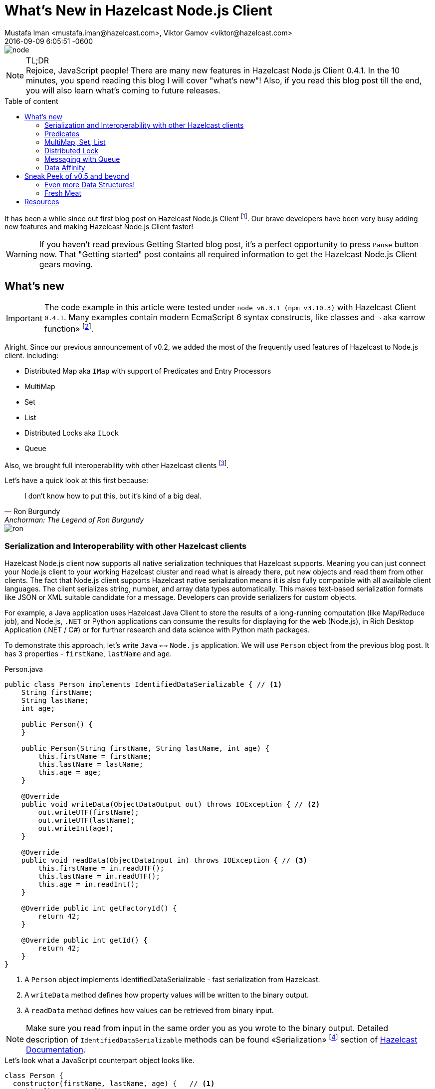 = What's New in Hazelcast Node.js Client
Mustafa Iman <mustafa.iman@hazelcast.com>, Viktor Gamov <viktor@hazelcast.com>
2016-09-09
:revdate: 2016-09-09 6:05:51 -0600
:imagesdir: ../images
:icons:
:keywords: hazelcast node.js
ifndef::awestruct[]
:awestruct-layout: post
:awestruct-tags: [hazelcast, nodejs]
:idprefix:
:idseparator: -
:awestruct-draft: false
endif::awestruct[]
:linkattrs:
:ast: &ast;
:y: &#10003;
:n: &#10008;
:y: icon:check-sign[role="green"]
:n: icon:check-minus[role="red"]
:c: icon:file-text-alt[role="blue"]
:toc: macro
:toc-title: Table of content
:toclevels: 3
:idprefix:
:idseparator: -
:sectanchors:
:icons: font
:source-highlighter: highlight.js
:highlightjs-theme: tomorrow-night-eighties
:experimental:
:apidocs: http://hazelcast.github.io/hazelcast-nodejs-client/api/0.4/docs
:so-hazelcast: http://stackoverflow.com/questions/tagged/hazelcast
:hazecast-nodejs-client: http://hazelcast.github.io/hazelcast-nodejs-client/
:hazecast-nodejs-client-gh: http://github.com/hazelcast/hazelcast-nodejs-client/
:hazecast-chat: https://gitter.im/hazelcast/hazelcast
:hazelcast-nodejs-chat: https://gitter.im/hazelcast/hazelcast-nodejs-client
:predicate_docs: http://hazelcast.github.io/hazelcast-nodejs-client/api/0.4/docs/modules/_core_predicate_.html
:ilock_docs: http://hazelcast.github.io/hazelcast-nodejs-client/api/0.4/docs/interfaces/_proxy_ilock_.ilock.html
:multimap_docs: http://hazelcast.github.io/hazelcast-nodejs-client/api/0.4/docs/interfaces/_proxy_multimap_.multimap.html
:serialization_docs: http://hazelcast.github.io/hazelcast-nodejs-client/api/0.4/docs/modules/_serialization_serializable_.html

image::node.png[align="center"]

.TL;DR
NOTE: Rejoice, JavaScript people!
There are many new features in Hazelcast Node.js Client 0.4.1. 
In the 10 minutes, you spend reading this blog I will cover "what's new"!
Also, if you read this blog post till the end, you will also learn what's coming to future releases.

toc::[]

It has been a while since out first blog post on Hazelcast Node.js Client footnote:[http://blog.hazelcast.com/getting-started-with-hazelcast-and-node-js-2/].
Our brave developers have been very busy adding new features and making Hazelcast Node.js Client faster! 

WARNING: If you haven't read previous Getting Started blog post, it's a perfect opportunity to press kbd:[Pause] button now. 
That "Getting started" post contains all required information to get the Hazelcast Node.js Client gears moving. 

[[whats-new-in-0.4]]
== What's new

IMPORTANT: The code example in this article were tested under `node v6.3.1 (npm v3.10.3)` with Hazelcast Client `0.4.1`. 
Many examples contain modern EcmaScript 6 syntax constructs, like classes and `=>` aka «arrow function» footnote:[http://wesbos.com/arrow-functions/].

Alright. 
Since our previous announcement of v0.2, we added the most of the frequently used features of Hazelcast to Node.js client. Including:

* Distributed Map aka `IMap` with support of Predicates and Entry Processors 
* MultiMap
* Set
* List
* Distributed Locks aka `ILock`
* Queue

Also, we brought full interoperability with other Hazelcast clients footnote:[https://hazelcast.org/clients-languages/].

.Let's have a quick look at this first because:
[quote, Ron Burgundy, Anchorman: The Legend of Ron Burgundy]     
I don't know how to put this, but it's kind of a big deal. 

image::ron.jpg[align="left"]

[[serialization-support-and-interoperability-of-languages]]
=== Serialization and Interoperability with other Hazelcast clients 

Hazelcast Node.js client now supports all native serialization techniques that Hazelcast supports. 
Meaning you can just connect your Node.js client to your working Hazelcast cluster and read what is already there, put new objects and read them from other clients.
The fact that Node.js client supports Hazelcast native serialization means it is also fully compatible with all available client languages. 
The client serializes string, number, and array data types automatically.
This makes text-based serialization formats like JSON or XML suitable candidate for a message.
Developers can provide serializers for custom objects.

====
For example, a Java application uses Hazelcast Java Client to store the results of a long-running computation (like Map/Reduce job), and Node.js, `.NET` or Python applications can consume the results for displaying for the web (Node.js), in Rich Desktop Application (.NET / C#) or for further research and data science with Python math packages.
====

To demonstrate this approach, let's write `Java` `<==>` `Node.js` application.
We will use `Person` object from the previous blog post. 
It has 3 properties - `firstName`, `lastName` and `age`.

[source,java]
.Person.java
----
public class Person implements IdentifiedDataSerializable { // <1>
    String firstName;
    String lastName;
    int age;

    public Person() {
    }

    public Person(String firstName, String lastName, int age) {
        this.firstName = firstName;
        this.lastName = lastName;
        this.age = age;
    }

    @Override
    public void writeData(ObjectDataOutput out) throws IOException { // <2>
        out.writeUTF(firstName);
        out.writeUTF(lastName);
        out.writeInt(age);
    }

    @Override
    public void readData(ObjectDataInput in) throws IOException { // <3>
        this.firstName = in.readUTF();
        this.lastName = in.readUTF();
        this.age = in.readInt();
    }

    @Override public int getFactoryId() {
        return 42;
    }

    @Override public int getId() {
        return 42;
    }
}
----
<1> A `Person` object implements IdentifiedDataSerializable - fast serialization from Hazelcast.
<2> A `writeData` method defines how property values will be written to the binary output.
<3> A `readData` method defines how values can be retrieved from binary input.

NOTE: Make sure you read from input in the same order you as you wrote to the binary output.
Detailed description of `IdentifiedDataSerializable` methods can be found «Serialization» footnote:[http://docs.hazelcast.org/docs/3.6/manual/html-single/index.html#identifieddataserializable] section of http://docs.hazelcast.org/docs/3.6/manual/html-single/index.html[Hazelcast Documentation].

.Let's look what a JavaScript counterpart object looks like.
[source,javascript]
----
class Person {
  constructor(firstName, lastName, age) {   // <1>
    this.firstName = firstName;
    this.lastName = lastName;
    this.age = age;
  }

  getFactoryId() {
    return 42;
  }

  getClassId() {
    return 42;
  }

  writeData(dataOutput) {   // <2>
    dataOutput.writeUTF(this.firstName);
    dataOutput.writeUTF(this.lastName);
    dataOutput.writeInt(this.age);
  }

  readData(dataInput) {     // <3>
    this.firstName = dataInput.readUTF();
    this.lastName = dataInput.readUTF();
    this.age = dataInput.readInt();
  }
}
----
<1> JavaScript doesn't have interfaces as Java. So, it's just a JavaScript class.
<2> Similarly to Java object, we need to implement `writeData`...
<3> ... and `readData` methods.

.Last step - register `DataSerializableFactory` in client config object
[source,javascript]
----
var config = new Config.ClientConfig();
config.serializationConfig.dataSerializableFactories[42] = {
    create (type) {
        if (type === 42) { // <1>
            return new Person();
        }
    }
};
----
<1> Based on `typeId`, Hazelcast will figure out what object will be restored from the binary data.

You can checkout
http://docs.hazelcast.org/docs/3.6/manual/html-single/index.html#serialization[Serialization Section] and 
{serialization_docs}[Node.js documentation] about how to register custom serializers. 

[[predicates]]
=== Predicates

Hazelcast IMap is an essentially key-value store. 
And usually, a developer uses the keys to retrieve data.  
But in certain cases, a developer doesn't know a key.
Or when a developer needs to find many entries satisfy a condition from a distributed Map. 
In this case, you needed to retrieve all entries from that map and filter them on the client side. 
But this method leads to the substantial amount of network communion. 
If you are looking for a small subset of the entries, it is more efficient to retrieve only the entries you are looking for using newly introduced predicates.

Let's say you keep ages of people in a Hazelcast map.

[source,javascript]
----
map.putAll(['Alice', 34], ['Joe', 22], ['George', 27]);
----

You can quickly retrieve entries of people that are older than 25 with following code snippet

[source,javascript]
----
const Predicates = require('hazelcast-client').Predicates;
map.entrySetWithPredicate(Predicates.greaterThan('this', 25))
  .then((people) => {
    people.forEach(person => console.log(`Person: ${person[0]}, age: ${person[1]}`));
  });
----

Above snippet will print names and ages of `Alice` and `George`.

If you only need their names but not ages,

[source,javascript]
----
map.keySetWithPredicate(Predicates.greaterThan('this', 25));
----

will return only names of `Alice` and `George`.

You can find a full list of available predicates at {predicate_docs}[API docs].

[[multimap]]
=== MultiMap, Set, List

MultiMap is a particular version of a Map that supports multiple values associated with a single key.

[source,javascript]
.The restaurants MultiMap
----
let mmap = hazelcastClient.getMultiMap('restaurants');      // <1>
mmap.put('New York', 'Red Lobster')     // <2>
  .then(() => mmap.put('New York', 'Eataly'))
  .then(() => mmap.get('New York'))
  .then(list => console.log(list));

mmap.put('Las Vegas', 'Burgr')      // <3>
  .then(() => mmap.put('Las Vegas', 'Alibi'))
  .then(() => mmap.put('Las Vegas', 'Pub & Grill'))
  .then(() => mmap.get('Las Vegas'))
  .then(list => console.log(list));
----
<1> In this example we have MultiMap of restaurants
<2> Name of the city used as a key - `New York` or `Las Vegas`
<3> When we need to get a collection of entries. 
Hazelcast MultiMap supports two types of values - `Set` (doesn't allow duplicates, default) and `List` (preserves order).
It can be configured using cluster config object footnote:[http://docs.hazelcast.org/docs/3.6/manual/html-single/index.html#configuring-multimap].

.Output looks like follows
----
[ 'Eataly', 'Red Lobster' ]
[ 'Pub & Grill', 'Alibi', 'Burgr' ]
----

You can find more info here - {multimap_docs}[MultiMap API].

[[lock]]
=== Distributed Lock

If you need to synchronize your data access through the cluster, Hazelcast's distributed lock implementation will come useful.

[source,javascript]
----
let globalLock = client.getLock('global-lock');

globalLock.lock();
// you can do some job here which doesn't allow shared access
globalLock.unlock();
----

All supported lock operations are listed in {ilock_docs}[ILock API]

[[queue]]
=== Messaging with Queue

Hazelcast distributed queue enables all cluster members and client to interact with it. 
Using Hazelcast distributed queue, you can add an item from one client and read it from another.
FIFO ordering will apply to all queue operations across the cluster. 

[source, javascript]
.Client 1 - Consumer of tasks
[source,javascript]
----
let logger = hazelcastClient.loggingService;
let queue = hazelcastClient.getQueue('tasks');

// slow consumer
setInterval(() => {
    queue.take().then(task => logger.info("Consumer", `executing task: ${task}`));
}, 1000);
----

.Client 2 - Producer of tasks
[source,javascript]
----
let logger = hazelcastClient.loggingService;
let queue = hazelcastClient.getQueue('tasks');

// fast producer
setInterval(() => {
    var task = tasks[Math.floor(Math.random() * tasks.length)];
    logger.info("Producer", `publishing task: ${task}`);
    queue.offer(task);
}, 500);
----

In this example, Hazelcast's uses a «buffer» to separate a fast producer from a slow consumer and this prevents consumer overloading.

=== Data Affinity 

One of the things that we brought to `v0.4.1` is ability increase locality of computations and data access on a cluster. 
Developers will be able to control on which partitions each key is stored. 
It is only a matter of adding a `getPartitionKey()` function to user objects.

[source,javascript]
.A developer needs to implement `getPartitionKey` method
----
'use strict';
let Client = require('hazelcast-client').Client;

class Company {  // <1>
  constructor(name, address) {
    this.name = name;
    this.address = address;
  }

  getName() {
    return this.name;
  }
}

class Associate {   // <2>
  constructor(firstName, lastName, companyName) {
    this.firstName = firstName;
    this.lastName = lastName;
    this.companyName = companyName;
  }

  getCompanyName() {
    return this.companyName;
  }
}

class PartitionAwareKey {
  constructor(key, partitionKey) {
    this.key = key;
    this.partitionKey = partitionKey;
  }

  getPartititionKey() { // <3>
    return this.partitionKey;
  }
}

Client.newHazelcastClient().then((hazelcastClient) => {
  let companyMap = hazelcastClient.getMap('companyMap');
  let associateMap = hazelcastClient.getMap('associateMap');
  let partitionService = hazelcastClient.getPartitionService();

  let company = new Company('IBM', 'Armonk, North Castle, NY'); 
  let associate = new Associate('John', 'Smith', company.getName());

  let key1 = new PartitionAwareKey('k1', company.getName());    // <4>
  let key2 = new PartitionAwareKey('a1', associate.getCompanyName());   // <4>

  console.log(partitionService.getPartitionId(key1));   // <5>
  console.log(partitionService.getPartitionId(key2));   // <5>

  companyMap.set(key1, company).then(() => associateMap.set(key2, associate));  // <6>

});
----
<1> A class `Company` contains name and address of a company.
<2> A class `Associate` contains info about company's employee.
<3> `PartitionAwareKey` (sort of a composite key) should have `getPartitionId` method that Hazelcast will use to collocate related data.
<4> A `companyName` property used as partition id.
<5> A `partitionId` for both keys will be the same...
<6> ...meaning «John Smith» and «IBM» will be co-located on the same partition.

Having selected key partition explicitly, users can benefit from on the cluster processing of entries using EntryProcessor's. 
Entry processor eliminates the cost of transferring entries between cluster and clients back and forth for simple transformations.

To learn more about Data Affinity in Hazelcast, check official documentation footnote:[http://docs.hazelcast.org/docs/3.6/manual/html-single/index.html#data-affinity].

[[whats-next]]
== Sneak Peek of v0.5 and beyond

image::wonka.jpg[]

=== Even more Data Structures!

New release of Node.js client will introduce new data structures such as `RingBuffer` and `Topic`.
These data structures are suitable for implementing pub-sub use cases. 
Together with `Queue`, `RB` and `Topic` enable messaging capabilities for your application.
Check <<queue, Messaging with Queue>> section for peer-to-peer communication example.

=== Fresh Meat

Even though v0.5 is not released yet, you don't have to wait for to try these new features. 
You can build the client locally footnote:[https://github.com/hazelcast/hazelcast-nodejs-client#building-and-installing-from-sources].

.Or, thanks to NPM,  install Hazelcast Client from `master` branch.
----
npm install git+https://git@github.com:hazelcast/hazelcast-nodejs-client.git
----

The feedback and pull requests are greatly appreciated.

== Resources

As always, please, stay in touch.
There a bunch of way to provide the feedback:

* Hazelcast Node.js Client {hazecast-nodejs-client-gh}[repository on github].
** if you have found a bug, please report 
* Chat with the developers
** {hazecast-chat}[Hazelcast Chat]
** {hazelcast-nodejs-chat}[Hazelcast Node.js client Chat] footnote:[It is a community chat / forum but not a support portal. We can help with answering the questions, and provide pointers but we're not going to write code for you. We are encouraging people in the community to share the knowledge, please, don't abuse it. If you're interested in 24/7 support, we have a dedicated support portal available on commercial terms. Contact `sales at Hazelcast dot com` to learn more.]
* http://groups.google.com/group/hazelcast[Google Group]
* {so-hazelcast}[Stackoverflow]
